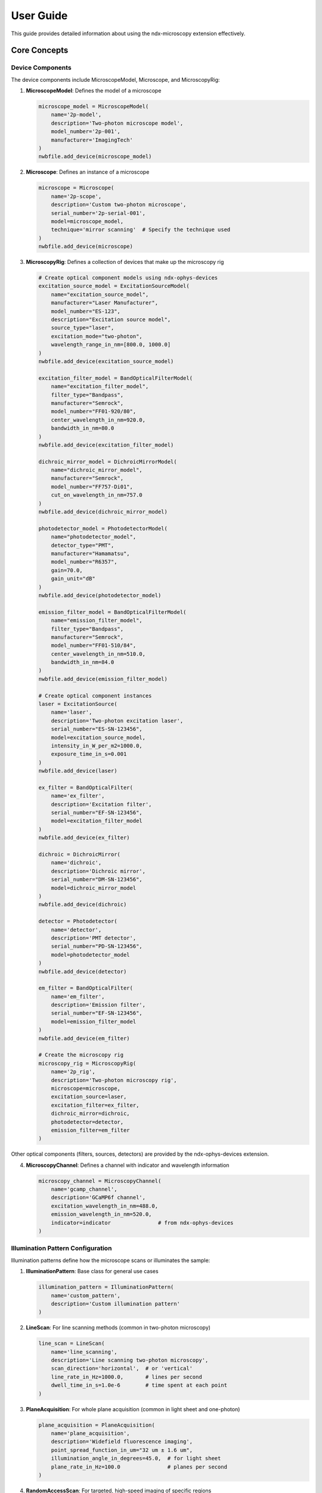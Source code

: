 .. _user_guide:

**********
User Guide
**********

This guide provides detailed information about using the ndx-microscopy extension effectively.

Core Concepts
-----------

Device Components
^^^^^^^^^^^^^^^

The device components include MicroscopeModel, Microscope, and MicroscopyRig:

1. **MicroscopeModel**: Defines the model of a microscope

   .. code-block:: python

       microscope_model = MicroscopeModel(
           name='2p-model',
           description='Two-photon microscope model',
           model_number='2p-001',
           manufacturer='ImagingTech'
       )
       nwbfile.add_device(microscope_model)

2. **Microscope**: Defines an instance of a microscope

   .. code-block:: python

       microscope = Microscope(
           name='2p-scope',
           description='Custom two-photon microscope',
           serial_number='2p-serial-001',
           model=microscope_model,
           technique='mirror scanning'  # Specify the technique used
       )
       nwbfile.add_device(microscope)

3. **MicroscopyRig**: Defines a collection of devices that make up the microscopy rig

   .. code-block:: python

       # Create optical component models using ndx-ophys-devices
       excitation_source_model = ExcitationSourceModel(
           name="excitation_source_model",
           manufacturer="Laser Manufacturer",
           model_number="ES-123",
           description="Excitation source model",
           source_type="laser",
           excitation_mode="two-photon",
           wavelength_range_in_nm=[800.0, 1000.0]
       )
       nwbfile.add_device(excitation_source_model)
       
       excitation_filter_model = BandOpticalFilterModel(
           name="excitation_filter_model",
           filter_type="Bandpass",
           manufacturer="Semrock",
           model_number="FF01-920/80",
           center_wavelength_in_nm=920.0,
           bandwidth_in_nm=80.0
       )
       nwbfile.add_device(excitation_filter_model)
       
       dichroic_mirror_model = DichroicMirrorModel(
           name="dichroic_mirror_model",
           manufacturer="Semrock",
           model_number="FF757-Di01",
           cut_on_wavelength_in_nm=757.0
       )
       nwbfile.add_device(dichroic_mirror_model)
       
       photodetector_model = PhotodetectorModel(
           name="photodetector_model",
           detector_type="PMT",
           manufacturer="Hamamatsu",
           model_number="R6357",
           gain=70.0,
           gain_unit="dB"
       )
       nwbfile.add_device(photodetector_model)
       
       emission_filter_model = BandOpticalFilterModel(
           name="emission_filter_model",
           filter_type="Bandpass",
           manufacturer="Semrock",
           model_number="FF01-510/84",
           center_wavelength_in_nm=510.0,
           bandwidth_in_nm=84.0
       )
       nwbfile.add_device(emission_filter_model)

       # Create optical component instances
       laser = ExcitationSource(
           name='laser',
           description='Two-photon excitation laser',
           serial_number="ES-SN-123456",
           model=excitation_source_model,
           intensity_in_W_per_m2=1000.0,
           exposure_time_in_s=0.001
       )
       nwbfile.add_device(laser)

       ex_filter = BandOpticalFilter(
           name='ex_filter',
           description='Excitation filter',
           serial_number="EF-SN-123456",
           model=excitation_filter_model
       )
       nwbfile.add_device(ex_filter)

       dichroic = DichroicMirror(
           name='dichroic',
           description='Dichroic mirror',
           serial_number="DM-SN-123456",
           model=dichroic_mirror_model
       )
       nwbfile.add_device(dichroic)

       detector = Photodetector(
           name='detector',
           description='PMT detector',
           serial_number="PD-SN-123456",
           model=photodetector_model
       )
       nwbfile.add_device(detector)

       em_filter = BandOpticalFilter(
           name='em_filter',
           description='Emission filter',
           serial_number="EF-SN-123456",
           model=emission_filter_model
       )
       nwbfile.add_device(em_filter)

       # Create the microscopy rig
       microscopy_rig = MicroscopyRig(
           name='2p_rig',
           description='Two-photon microscopy rig',
           microscope=microscope,
           excitation_source=laser,
           excitation_filter=ex_filter,
           dichroic_mirror=dichroic,
           photodetector=detector,
           emission_filter=em_filter
       )

Other optical components (filters, sources, detectors) are provided by the ndx-ophys-devices extension.

4. **MicroscopyChannel**: Defines a channel with indicator and wavelength information

   .. code-block:: python

       microscopy_channel = MicroscopyChannel(
           name='gcamp_channel',
           description='GCaMP6f channel',
           excitation_wavelength_in_nm=488.0,
           emission_wavelength_in_nm=520.0,
           indicator=indicator               # from ndx-ophys-devices
       )

Illumination Pattern Configuration
^^^^^^^^^^^^^^^^^^^^^

Illumination patterns define how the microscope scans or illuminates the sample:

1. **IlluminationPattern**: Base class for general use cases

   .. code-block:: python

       illumination_pattern = IlluminationPattern(
           name='custom_pattern',
           description='Custom illumination pattern'
       )

2. **LineScan**: For line scanning methods (common in two-photon microscopy)

   .. code-block:: python

       line_scan = LineScan(
           name='line_scanning',
           description='Line scanning two-photon microscopy',
           scan_direction='horizontal',  # or 'vertical'
           line_rate_in_Hz=1000.0,       # lines per second
           dwell_time_in_s=1.0e-6        # time spent at each point
       )

3. **PlaneAcquisition**: For whole plane acquisition (common in light sheet and one-photon)

   .. code-block:: python

       plane_acquisition = PlaneAcquisition(
           name='plane_acquisition',
           description='Widefield fluorescence imaging',
           point_spread_function_in_um="32 um ± 1.6 um",
           illumination_angle_in_degrees=45.0,  # for light sheet
           plane_rate_in_Hz=100.0               # planes per second
       )

4. **RandomAccessScan**: For targeted, high-speed imaging of specific regions

   .. code-block:: python

       random_access_scan = RandomAccessScan(
           name='random_access',
           description='Targeted imaging of specific neurons',
           max_scan_points=1000,
           dwell_time_in_s=1.0e-6,
           scanning_pattern='spiral'  # or other pattern description
       )

Imaging Space Definition
^^^^^^^^^^^^^^^^^^^^^

Imaging spaces define the physical region being imaged:

1. **PlanarImagingSpace**: For 2D imaging

   .. code-block:: python

       # First define an illumination pattern
       line_scan = LineScan(
           name='line_scanning',
           description='Line scanning two-photon microscopy',
           scan_direction='horizontal',
           line_rate_in_Hz=1000.0,
           dwell_time_in_s=1.0e-6
       )
       
       # Then create the imaging space with the illumination pattern
       space_2d = PlanarImagingSpace(
           name='cortex_plane',
           description='Layer 2/3 of visual cortex',
           pixel_size_in_um=[1.0, 1.0],        # x, y spacing
           dimensions_in_pixels=[512, 512],    # width, height in pixels
           origin_coordinates=[-1.2, -0.6, -2.0], # relative to bregma
           location='Visual cortex',
           reference_frame='bregma',
           orientation='RAS',                    # Right-Anterior-Superior
           illumination_pattern=line_scan        # Include the illumination pattern
       )

2. **VolumetricImagingSpace**: For 3D imaging

   .. code-block:: python

       # First define an illumination pattern
       plane_acquisition = PlaneAcquisition(
           name='plane_acquisition',
           description='Light sheet imaging',
           point_spread_function_in_um="32 um ± 1.6 um",
           illumination_angle_in_degrees=45.0,
           plane_rate_in_Hz=100.0
       )
       
       # Then create the imaging space with the illumination pattern
       space_3d = VolumetricImagingSpace(
           name='cortex_volume',
           description='Visual cortex volume',
           voxel_size_in_um=[1.0, 1.0, 2.0],   # x, y, z spacing
           dimensions_in_voxels=[512, 512, 100], # width, height, depth in voxels
           origin_coordinates=[-1.2, -0.6, -2.0],
           location='Visual cortex',
           reference_frame='bregma',
           orientation='RAS',
           illumination_pattern=plane_acquisition
       )

Common Workflows
-------------

2D Imaging
^^^^^^^^^

Basic workflow for 2D imaging:

.. code-block:: python

    # 1. Set up microscope model and instance
    microscope_model = MicroscopeModel(
        name='2p-model',
        description='Two-photon microscope model',
        model_number='2p-001',
        manufacturer='ImagingTech'
    )
    nwbfile.add_device(microscope_model)

    microscope = Microscope(
        name='2p-scope',
        description='Custom two-photon microscope',
        serial_number='2p-serial-001',
        model=microscope_model,
        technique='mirror scanning'  # Specify the technique used
    )
    nwbfile.add_device(microscope)

    # 2. Create optical component models and instances
    excitation_source_model = ExcitationSourceModel(
        name="excitation_source_model",
        manufacturer="Laser Manufacturer",
        model_number="ES-123",
        description="Excitation source model",
        source_type="laser",
        excitation_mode="two-photon",
        wavelength_range_in_nm=[800.0, 1000.0]
    )
    nwbfile.add_device(excitation_source_model)
    
    laser = ExcitationSource(
        name='laser',
        description='Two-photon excitation laser',
        serial_number="ES-SN-123456",
        model=excitation_source_model,
        intensity_in_W_per_m2=1000.0,
        exposure_time_in_s=0.001
    )
    nwbfile.add_device(laser)

    # Add other optical components (filters, detectors, etc.)
    # ...

    # 3. Create the microscopy rig
    microscopy_rig = MicroscopyRig(
        name='2p_rig',
        description='Two-photon microscopy rig',
        microscope=microscope,
        excitation_source=laser,
        # Add other optical components
        # ...
    )

    # 4. Define illumination pattern
    line_scan = LineScan(
        name='line_scanning',
        description='Line scanning two-photon microscopy',
        scan_direction='horizontal',
        line_rate_in_Hz=1000.0,
        dwell_time_in_s=1.0e-6
    )

    # 5. Set up imaging space with illumination pattern
    planar_imaging_space = PlanarImagingSpace(
        name='cortex_plane',
        description='Layer 2/3 of visual cortex',
        pixel_size_in_um=[1.0, 1.0],        # x, y spacing
        dimensions_in_pixels=[512, 512],    # width, height in pixels
        origin_coordinates=[-1.2, -0.6, -2.0], # relative to bregma
        location='Visual cortex',
        reference_frame='bregma',
        orientation='RAS',                    # Right-Anterior-Superior
        illumination_pattern=line_scan        # Include the illumination pattern
    )

    # 4. Create microscopy channel
    microscopy_channel = MicroscopyChannel(
        name='gcamp_channel',
        description='GCaMP6f channel',
        excitation_wavelength_in_nm=488.0,
        emission_wavelength_in_nm=520.0,
        indicator=indicator               # from ndx-ophys-devices
    )

    # 5. Create imaging series
    microscopy_series = PlanarMicroscopySeries(
        name='microscopy_series',
        description='Two-photon calcium imaging',
        microscopy_rig=microscopy_rig,
        microscopy_channel=microscopy_channel,
        planar_imaging_space=planar_imaging_space,
        data=data,                # [frames, height, width]
        unit='a.u.',
        rate=30.0,
        starting_time=0.0,
    )
    nwbfile.add_acquisition(microscopy_series)

One-Photon Imaging with Plane Acquisition
^^^^^^^^^

Workflow for one-photon widefield imaging:

.. code-block:: python

    # 1. Set up microscope model and instance
    microscope_model = MicroscopeModel(
        name='1p-model',
        description='One-photon microscope model',
        model_number='1p-001',
        manufacturer='ImagingTech'
    )
    nwbfile.add_device(microscope_model)

    microscope = Microscope(
        name='1p-scope',
        description='Custom one-photon microscope',
        serial_number='1p-serial-001',
        model=microscope_model,
        technique='widefield'  # Specify the technique used
    )
    nwbfile.add_device(microscope)

    # 2. Create optical component models and instances
    # ...

    # 3. Create the microscopy rig
    microscopy_rig = MicroscopyRig(
        name='1p_rig',
        description='One-photon microscopy rig',
        microscope=microscope,
        # Add optical components
        # ...
    )

    # 4. Define illumination pattern
    plane_acquisition = PlaneAcquisition(
        name='plane_acquisition',
        description='Widefield fluorescence imaging',
        point_spread_function_in_um="32 um ± 1.6 um",
        plane_rate_in_Hz=30.0
    )

    # 5. Set up imaging space with illumination pattern
    planar_imaging_space = PlanarImagingSpace(
        name='hippo_plane',
        description='CA1 region of hippocampus',
        pixel_size_in_um=[1.0, 1.0],
        dimensions_in_pixels=[512, 512],  # width, height in pixels
        origin_coordinates=[-1.8, 2.0, 1.2],
        location='Hippocampus, CA1 region',
        reference_frame='bregma',
        orientation='RAS',
        illumination_pattern=plane_acquisition
    )

    # 6. Create microscopy channel
    microscopy_channel = MicroscopyChannel(
        name='gcamp_channel',
        description='GCaMP6f channel',
        excitation_wavelength_in_nm=470.0,
        emission_wavelength_in_nm=520.0,
        indicator=indicator               # from ndx-ophys-devices
    )

    # 5. Create imaging series
    microscopy_series = PlanarMicroscopySeries(
        name='imaging_data',
        description='One-photon calcium imaging',
        microscopy_channel=microscopy_channel,
        microscopy_rig=microscopy_rig,
        planar_imaging_space=planar_imaging_space,
        data=data,
        unit='a.u.',
        rate=30.0,
        starting_time=0.0
    )
    nwbfile.add_acquisition(microscopy_series)

3D Imaging with Random Access Scanning
^^^^^^^^^

Workflow for volumetric imaging with targeted scanning:

.. code-block:: python

    # 1. Set up microscope model and instance
    microscope_model = MicroscopeModel(
        name='volume-model',
        description='Volumetric imaging microscope model',
        model_number='volume-001',
        manufacturer='ImagingTech'
    )
    nwbfile.add_device(microscope_model)

    microscope = Microscope(
        name='volume-scope',
        description='Custom volumetric imaging microscope',
        serial_number='volume-serial-001',
        model=microscope_model,
        technique='acousto-optical deflectors'  # Specify the technique used
    )
    nwbfile.add_device(microscope)

    # 2. Create optical component models and instances
    # ...

    # 3. Create the microscopy rig
    microscopy_rig = MicroscopyRig(
        name='volume_rig',
        description='Volumetric microscopy rig',
        microscope=microscope,
        # Add optical components
        # ...
    )

    # 4. Define illumination pattern
    random_access_scan = RandomAccessScan(
        name='random_access',
        description='Targeted imaging of specific neurons',
        max_scan_points=1000,
        dwell_time_in_s=1.0e-6,
        scanning_pattern='spiral'
    )

    # 5. Set up volumetric space with illumination pattern
    volumetric_imaging_space = VolumetricImagingSpace(
        name='cortex_volume',
        description='Visual cortex volume',
        voxel_size_in_um=[1.0, 1.0, 2.0],   # x, y, z spacing
        dimensions_in_voxels=[512, 512, 100], # width, height, depth in voxels
        origin_coordinates=[-1.2, -0.6, -2.0],
        location='Visual cortex',
        reference_frame='bregma',
        orientation='RAS',
        illumination_pattern=random_access_scan
    )

    # 6. Create microscopy channel
    microscopy_channel = MicroscopyChannel(
        name='gcamp_channel',
        description='GCaMP6f channel',
        excitation_wavelength_in_nm=920.0,
        emission_wavelength_in_nm=520.0,
        indicator=indicator               # from ndx-ophys-devices
    )

    # 5. Create volumetric series
    volume_series = VolumetricMicroscopySeries(
        name='volume_data',
        microscopy_rig=microscopy_rig,
        microscopy_channel=microscopy_channel,
        volumetric_imaging_space=volumetric_imaging_space,
        data=data,                # [frames, height, width, depths]
        unit='a.u.',
        rate=5.0,
        starting_time=0.0,
    )
    nwbfile.add_acquisition(volume_series)

ROI Segmentation
^^^^^^^^^^^^^

Workflow for ROI segmentation:

.. code-block:: python

    # 1. Create summary images
    mean_image = SummaryImage(
        name='mean',
        description='Mean intensity projection',
        data=np.mean(data, axis=0)
    )

    # 2. Create segmentation
    segmentation = PlanarSegmentation(
        name='rois',
        description='Manual ROI segmentation',
        planar_imaging_space=imaging_space,
        summary_images=[mean_image]
    )

    # 3. Add ROIs using image masks
    roi_mask = np.zeros((height, width), dtype=bool)
    roi_mask[256:266, 256:266] = True
    segmentation.add_roi(image_mask=roi_mask)

    # 4. Add ROIs using pixel masks
    pixel_mask = [
        [100, 100, 1.0],  # x, y, weight
        [101, 100, 1.0],
        [102, 100, 1.0]
    ]
    segmentation.add_roi(pixel_mask=pixel_mask)

Response Data Storage
^^^^^^^^^^^^^^^^^

Workflow for storing ROI responses:

.. code-block:: python

    # 1. Create ROI region
    roi_region = segmentation.create_roi_table_region(
        description='All ROIs',
        region=list(range(len(segmentation.id)))
    )

    # 2. Create response series
    response_series = MicroscopyResponseSeries(
        name='roi_responses',
        description='Fluorescence responses',
        data=responses,
        rois=roi_region,
        unit='n.a.',
        rate=30.0,
        starting_time=0.0,
    )

Best Practices
-----------

Data Organization
^^^^^^^^^^^^^

1. **Naming Conventions**
   - Use descriptive, consistent names
   - Include relevant metadata in descriptions
   - Document coordinate systems and reference frames

2. **Data Structure**
   - Group related data appropriately
   - Maintain clear relationships between raw and processed data
   - Include all necessary metadata
